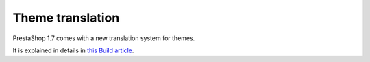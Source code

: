 ***********************
Theme translation
***********************


PrestaShop 1.7 comes with a new translation system for themes.

It is explained in details in `this Build article <http://build.prestashop.com/howtos/translation/how-to-translate-your-theme/>`_.
